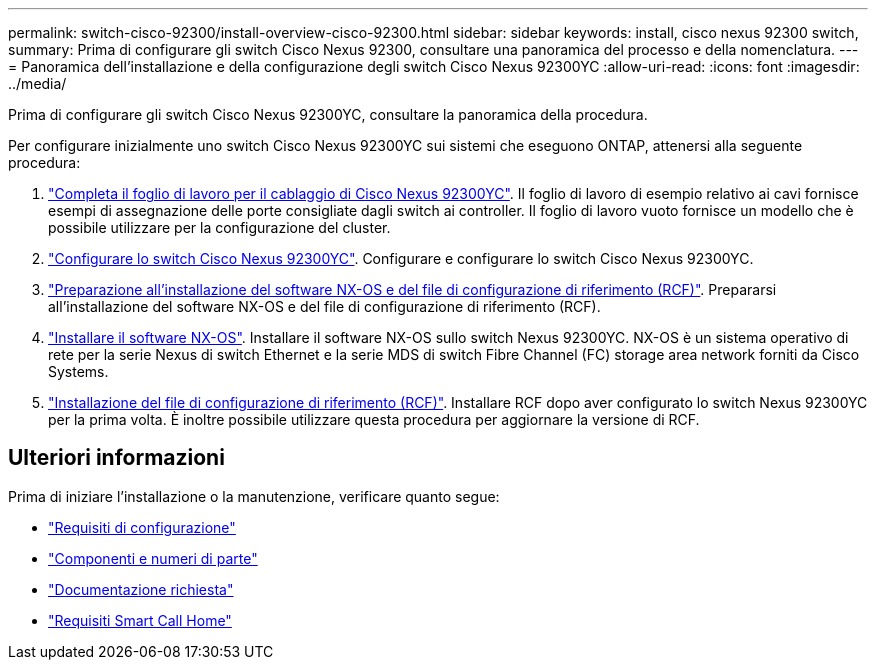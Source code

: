 ---
permalink: switch-cisco-92300/install-overview-cisco-92300.html 
sidebar: sidebar 
keywords: install, cisco nexus 92300 switch, 
summary: Prima di configurare gli switch Cisco Nexus 92300, consultare una panoramica del processo e della nomenclatura. 
---
= Panoramica dell'installazione e della configurazione degli switch Cisco Nexus 92300YC
:allow-uri-read: 
:icons: font
:imagesdir: ../media/


[role="lead"]
Prima di configurare gli switch Cisco Nexus 92300YC, consultare la panoramica della procedura.

Per configurare inizialmente uno switch Cisco Nexus 92300YC sui sistemi che eseguono ONTAP, attenersi alla seguente procedura:

. link:setup-worksheet-92300yc.html["Completa il foglio di lavoro per il cablaggio di Cisco Nexus 92300YC"]. Il foglio di lavoro di esempio relativo ai cavi fornisce esempi di assegnazione delle porte consigliate dagli switch ai controller. Il foglio di lavoro vuoto fornisce un modello che è possibile utilizzare per la configurazione del cluster.
. link:configure-install-initial.html["Configurare lo switch Cisco Nexus 92300YC"]. Configurare e configurare lo switch Cisco Nexus 92300YC.
. link:install-nxos-overview.html["Preparazione all'installazione del software NX-OS e del file di configurazione di riferimento (RCF)"]. Prepararsi all'installazione del software NX-OS e del file di configurazione di riferimento (RCF).
. link:install-nxos-software.html["Installare il software NX-OS"]. Installare il software NX-OS sullo switch Nexus 92300YC. NX-OS è un sistema operativo di rete per la serie Nexus di switch Ethernet e la serie MDS di switch Fibre Channel (FC) storage area network forniti da Cisco Systems.
. link:install-the-rcf-file.html["Installazione del file di configurazione di riferimento (RCF)"]. Installare RCF dopo aver configurato lo switch Nexus 92300YC per la prima volta. È inoltre possibile utilizzare questa procedura per aggiornare la versione di RCF.




== Ulteriori informazioni

Prima di iniziare l'installazione o la manutenzione, verificare quanto segue:

* link:configure-reqs-92300.html["Requisiti di configurazione"]
* link:components-92300.html["Componenti e numeri di parte"]
* link:required-documentation-92300.html["Documentazione richiesta"]
* link:smart-call-home-92300.html["Requisiti Smart Call Home"]

